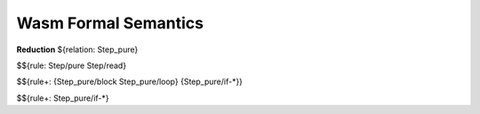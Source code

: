Wasm Formal Semantics
=====================
**Reduction** ${relation: Step_pure}

$${rule: Step/pure Step/read}

$${rule+: {Step_pure/block Step_pure/loop} {Step_pure/if-*}}

$${rule+: Step_pure/if-*}
